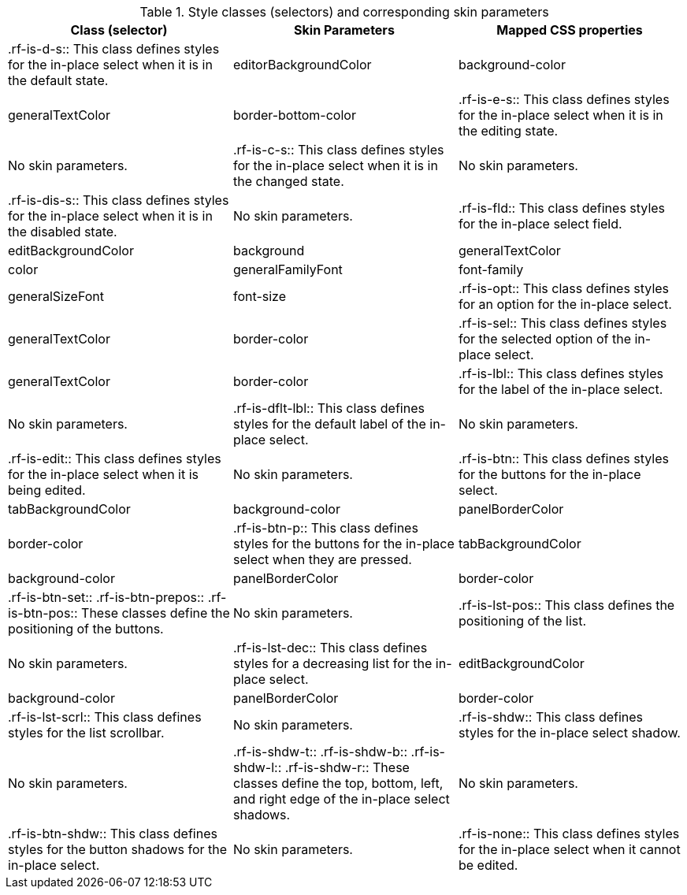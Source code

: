[[tabl-richinplaceSelect-Style_classes_and_corresponding_skin_parameters]]

.Style classes (selectors) and corresponding skin parameters
[options="header"]
|===============
|Class (selector)|Skin Parameters|Mapped CSS properties
|+.rf-is-d-s+:: This class defines styles for the in-place select when it is in the default state.
|+editorBackgroundColor+|background-color
|+generalTextColor+|border-bottom-color
|+.rf-is-e-s+:: This class defines styles for the in-place select when it is in the editing state.
|No skin parameters.
|+.rf-is-c-s+:: This class defines styles for the in-place select when it is in the changed state.
|No skin parameters.
|+.rf-is-dis-s+:: This class defines styles for the in-place select when it is in the disabled state.
|No skin parameters.
|+.rf-is-fld+:: This class defines styles for the in-place select field.
|+editBackgroundColor+|background
|+generalTextColor+|color
|+generalFamilyFont+|font-family
|+generalSizeFont+|font-size
|+.rf-is-opt+:: This class defines styles for an option for the in-place select.
|+generalTextColor+|border-color
|+.rf-is-sel+:: This class defines styles for the selected option of the in-place select.
|+generalTextColor+|border-color
|+.rf-is-lbl+:: This class defines styles for the label of the in-place select.
|No skin parameters.
|+.rf-is-dflt-lbl+:: This class defines styles for the default label of the in-place select.
|No skin parameters.
|+.rf-is-edit+:: This class defines styles for the in-place select when it is being edited.
|No skin parameters.
|+.rf-is-btn+:: This class defines styles for the buttons for the in-place select.
|+tabBackgroundColor+|background-color
|+panelBorderColor+|border-color
|+.rf-is-btn-p+:: This class defines styles for the buttons for the in-place select when they are pressed.
|+tabBackgroundColor+|background-color
|+panelBorderColor+|border-color
|+.rf-is-btn-set+:: +.rf-is-btn-prepos+:: +.rf-is-btn-pos+:: These classes define the positioning of the buttons.
|No skin parameters.
|+.rf-is-lst-pos+:: This class defines the positioning of the list.
|No skin parameters.
|+.rf-is-lst-dec+:: This class defines styles for a decreasing list for the in-place select.
|+editBackgroundColor+|background-color
|+panelBorderColor+|border-color
|+.rf-is-lst-scrl+:: This class defines styles for the list scrollbar.
|No skin parameters.
|+.rf-is-shdw+:: This class defines styles for the in-place select shadow.
|No skin parameters.
|+.rf-is-shdw-t+:: +.rf-is-shdw-b+:: +.rf-is-shdw-l+:: +.rf-is-shdw-r+:: These classes define the top, bottom, left, and right edge of the in-place select shadows.
|No skin parameters.
|+.rf-is-btn-shdw+:: This class defines styles for the button shadows for the in-place select.
|No skin parameters.
|+.rf-is-none+:: This class defines styles for the in-place select when it cannot be edited.
|No skin parameters.
|===============

